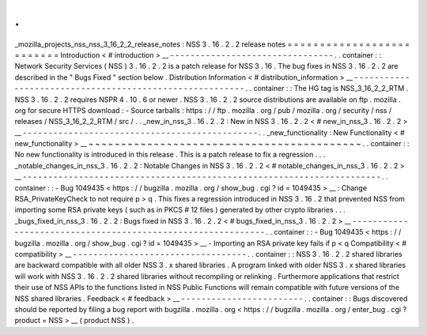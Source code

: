 .
.
_mozilla_projects_nss_nss_3_16_2_2_release_notes
:
NSS
3
.
16
.
2
.
2
release
notes
=
=
=
=
=
=
=
=
=
=
=
=
=
=
=
=
=
=
=
=
=
=
=
=
=
=
Introduction
<
#
introduction
>
__
-
-
-
-
-
-
-
-
-
-
-
-
-
-
-
-
-
-
-
-
-
-
-
-
-
-
-
-
-
-
-
-
.
.
container
:
:
Network
Security
Services
(
NSS
)
3
.
16
.
2
.
2
is
a
patch
release
for
NSS
3
.
16
.
The
bug
fixes
in
NSS
3
.
16
.
2
.
2
are
described
in
the
"
Bugs
Fixed
"
section
below
.
Distribution
Information
<
#
distribution_information
>
__
-
-
-
-
-
-
-
-
-
-
-
-
-
-
-
-
-
-
-
-
-
-
-
-
-
-
-
-
-
-
-
-
-
-
-
-
-
-
-
-
-
-
-
-
-
-
-
-
-
-
-
-
-
-
-
-
.
.
container
:
:
The
HG
tag
is
NSS_3_16_2_2_RTM
.
NSS
3
.
16
.
2
.
2
requires
NSPR
4
.
10
.
6
or
newer
.
NSS
3
.
16
.
2
.
2
source
distributions
are
available
on
ftp
.
mozilla
.
org
for
secure
HTTPS
download
:
-
Source
tarballs
:
https
:
/
/
ftp
.
mozilla
.
org
/
pub
/
mozilla
.
org
/
security
/
nss
/
releases
/
NSS_3_16_2_2_RTM
/
src
/
.
.
_new_in_nss_3
.
16
.
2
.
2
:
New
in
NSS
3
.
16
.
2
.
2
<
#
new_in_nss_3
.
16
.
2
.
2
>
__
-
-
-
-
-
-
-
-
-
-
-
-
-
-
-
-
-
-
-
-
-
-
-
-
-
-
-
-
-
-
-
-
-
-
-
-
-
-
-
-
-
-
-
-
-
-
.
.
_new_functionality
:
New
Functionality
<
#
new_functionality
>
__
~
~
~
~
~
~
~
~
~
~
~
~
~
~
~
~
~
~
~
~
~
~
~
~
~
~
~
~
~
~
~
~
~
~
~
~
~
~
~
~
~
~
.
.
container
:
:
No
new
functionality
is
introduced
in
this
release
.
This
is
a
patch
release
to
fix
a
regression
.
.
.
_notable_changes_in_nss_3
.
16
.
2
.
2
:
Notable
Changes
in
NSS
3
.
16
.
2
.
2
<
#
notable_changes_in_nss_3
.
16
.
2
.
2
>
__
-
-
-
-
-
-
-
-
-
-
-
-
-
-
-
-
-
-
-
-
-
-
-
-
-
-
-
-
-
-
-
-
-
-
-
-
-
-
-
-
-
-
-
-
-
-
-
-
-
-
-
-
-
-
-
-
-
-
-
-
-
-
-
-
-
-
-
-
-
-
.
.
container
:
:
-
Bug
1049435
<
https
:
/
/
bugzilla
.
mozilla
.
org
/
show_bug
.
cgi
?
id
=
1049435
>
__
:
Change
RSA_PrivateKeyCheck
to
not
require
p
>
q
.
This
fixes
a
regression
introduced
in
NSS
3
.
16
.
2
that
prevented
NSS
from
importing
some
RSA
private
keys
(
such
as
in
PKCS
#
12
files
)
generated
by
other
crypto
libraries
.
.
.
_bugs_fixed_in_nss_3
.
16
.
2
.
2
:
Bugs
fixed
in
NSS
3
.
16
.
2
.
2
<
#
bugs_fixed_in_nss_3
.
16
.
2
.
2
>
__
-
-
-
-
-
-
-
-
-
-
-
-
-
-
-
-
-
-
-
-
-
-
-
-
-
-
-
-
-
-
-
-
-
-
-
-
-
-
-
-
-
-
-
-
-
-
-
-
-
-
-
-
-
-
-
-
-
-
-
-
.
.
container
:
:
-
Bug
1049435
<
https
:
/
/
bugzilla
.
mozilla
.
org
/
show_bug
.
cgi
?
id
=
1049435
>
__
-
Importing
an
RSA
private
key
fails
if
p
<
q
Compatibility
<
#
compatibility
>
__
-
-
-
-
-
-
-
-
-
-
-
-
-
-
-
-
-
-
-
-
-
-
-
-
-
-
-
-
-
-
-
-
-
-
.
.
container
:
:
NSS
3
.
16
.
2
.
2
shared
libraries
are
backward
compatible
with
all
older
NSS
3
.
x
shared
libraries
.
A
program
linked
with
older
NSS
3
.
x
shared
libraries
will
work
with
NSS
3
.
16
.
2
.
2
shared
libraries
without
recompiling
or
relinking
.
Furthermore
applications
that
restrict
their
use
of
NSS
APIs
to
the
functions
listed
in
NSS
Public
Functions
will
remain
compatible
with
future
versions
of
the
NSS
shared
libraries
.
Feedback
<
#
feedback
>
__
-
-
-
-
-
-
-
-
-
-
-
-
-
-
-
-
-
-
-
-
-
-
-
-
.
.
container
:
:
Bugs
discovered
should
be
reported
by
filing
a
bug
report
with
bugzilla
.
mozilla
.
org
<
https
:
/
/
bugzilla
.
mozilla
.
org
/
enter_bug
.
cgi
?
product
=
NSS
>
__
(
product
NSS
)
.
